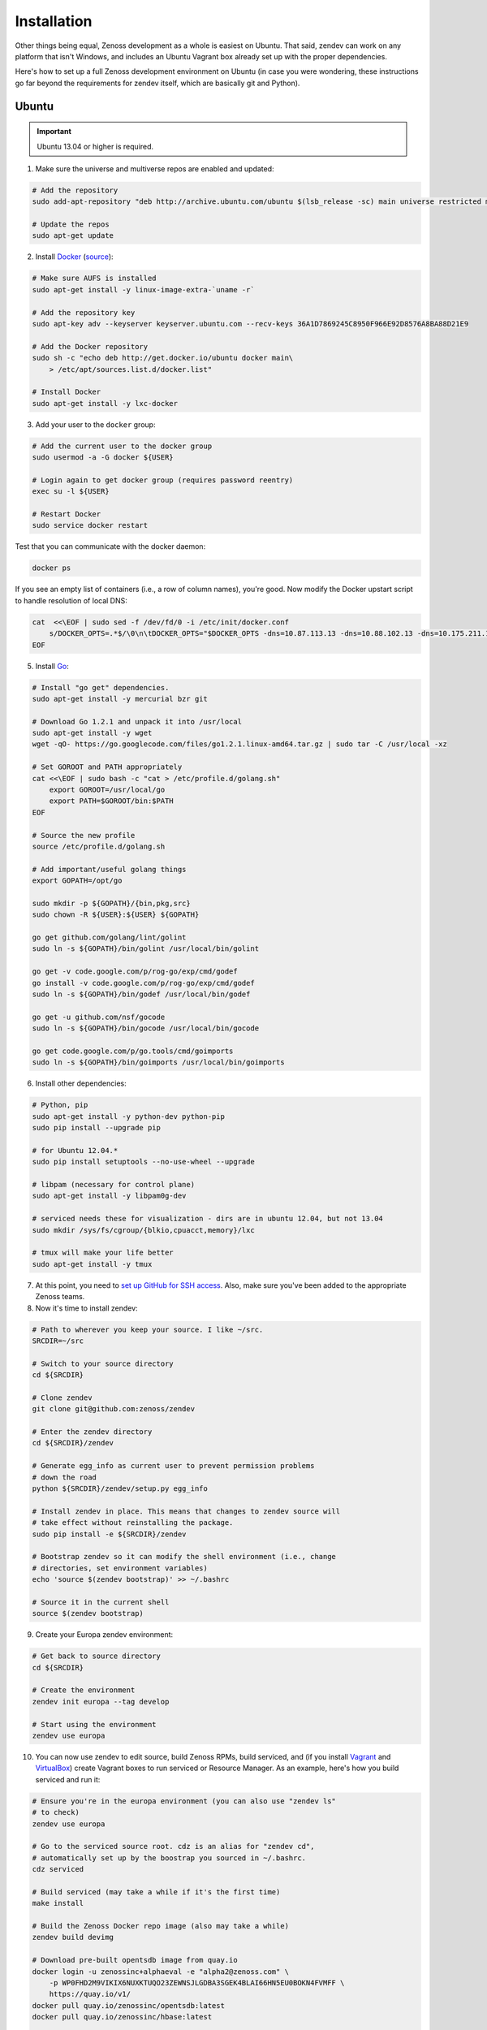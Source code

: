 ============
Installation
============

Other things being equal, Zenoss development as a whole is easiest on Ubuntu.
That said, zendev can work on any platform that isn't Windows, and includes an
Ubuntu Vagrant box already set up with the proper dependencies.

Here's how to set up a full Zenoss development environment on Ubuntu (in case
you were wondering, these instructions go far beyond the requirements for
zendev itself, which are basically git and Python).

Ubuntu
------
.. important:: Ubuntu 13.04 or higher is required.

1. Make sure the universe and multiverse repos are enabled and updated:

.. code-block:: bash

    # Add the repository
    sudo add-apt-repository "deb http://archive.ubuntu.com/ubuntu $(lsb_release -sc) main universe restricted multiverse"

    # Update the repos
    sudo apt-get update

2. Install Docker_ (`source <http://docs.docker.io/en/latest/installation/ubuntulinux/#ubuntu-raring-saucy>`_):

.. code-block:: bash

    # Make sure AUFS is installed
    sudo apt-get install -y linux-image-extra-`uname -r`

    # Add the repository key
    sudo apt-key adv --keyserver keyserver.ubuntu.com --recv-keys 36A1D7869245C8950F966E92D8576A8BA88D21E9

    # Add the Docker repository
    sudo sh -c "echo deb http://get.docker.io/ubuntu docker main\
        > /etc/apt/sources.list.d/docker.list"

    # Install Docker
    sudo apt-get install -y lxc-docker

3. Add your user to the ``docker`` group:

.. code-block:: bash

    # Add the current user to the docker group
    sudo usermod -a -G docker ${USER}

    # Login again to get docker group (requires password reentry)
    exec su -l ${USER}

    # Restart Docker
    sudo service docker restart

Test that you can communicate with the docker daemon:

.. code-block:: bash

    docker ps

If you see an empty list of containers (i.e., a row of column names), you're
good. Now modify the Docker upstart script to handle resolution of local DNS:

.. code-block:: bash

    cat  <<\EOF | sudo sed -f /dev/fd/0 -i /etc/init/docker.conf
        s/DOCKER_OPTS=.*$/\0\n\tDOCKER_OPTS="$DOCKER_OPTS -dns=10.87.113.13 -dns=10.88.102.13 -dns=10.175.211.10"/
    EOF


5. Install Go_:

.. code-block:: bash

    # Install "go get" dependencies.
    sudo apt-get install -y mercurial bzr git

    # Download Go 1.2.1 and unpack it into /usr/local
    sudo apt-get install -y wget
    wget -qO- https://go.googlecode.com/files/go1.2.1.linux-amd64.tar.gz | sudo tar -C /usr/local -xz

    # Set GOROOT and PATH appropriately
    cat <<\EOF | sudo bash -c "cat > /etc/profile.d/golang.sh"
        export GOROOT=/usr/local/go
        export PATH=$GOROOT/bin:$PATH
    EOF

    # Source the new profile
    source /etc/profile.d/golang.sh

    # Add important/useful golang things
    export GOPATH=/opt/go

    sudo mkdir -p ${GOPATH}/{bin,pkg,src}
    sudo chown -R ${USER}:${USER} ${GOPATH}

    go get github.com/golang/lint/golint
    sudo ln -s ${GOPATH}/bin/golint /usr/local/bin/golint

    go get -v code.google.com/p/rog-go/exp/cmd/godef
    go install -v code.google.com/p/rog-go/exp/cmd/godef
    sudo ln -s ${GOPATH}/bin/godef /usr/local/bin/godef

    go get -u github.com/nsf/gocode
    sudo ln -s ${GOPATH}/bin/gocode /usr/local/bin/gocode

    go get code.google.com/p/go.tools/cmd/goimports
    sudo ln -s ${GOPATH}/bin/goimports /usr/local/bin/goimports

6. Install other dependencies:

.. code-block:: bash

    # Python, pip
    sudo apt-get install -y python-dev python-pip
    sudo pip install --upgrade pip
    
    # for Ubuntu 12.04.*
    sudo pip install setuptools --no-use-wheel --upgrade

    # libpam (necessary for control plane)
    sudo apt-get install -y libpam0g-dev
    
    # serviced needs these for visualization - dirs are in ubuntu 12.04, but not 13.04
    sudo mkdir /sys/fs/cgroup/{blkio,cpuacct,memory}/lxc

    # tmux will make your life better
    sudo apt-get install -y tmux

7. At this point, you need to `set up GitHub for SSH access
   <https://help.github.com/articles/generating-ssh-keys>`_. Also, make sure
   you've been added to the appropriate Zenoss teams.

8. Now it's time to install zendev:

.. code-block:: bash

    # Path to wherever you keep your source. I like ~/src.
    SRCDIR=~/src

    # Switch to your source directory
    cd ${SRCDIR}

    # Clone zendev
    git clone git@github.com:zenoss/zendev

    # Enter the zendev directory
    cd ${SRCDIR}/zendev

    # Generate egg_info as current user to prevent permission problems 
    # down the road
    python ${SRCDIR}/zendev/setup.py egg_info

    # Install zendev in place. This means that changes to zendev source will
    # take effect without reinstalling the package.
    sudo pip install -e ${SRCDIR}/zendev

    # Bootstrap zendev so it can modify the shell environment (i.e., change
    # directories, set environment variables)
    echo 'source $(zendev bootstrap)' >> ~/.bashrc

    # Source it in the current shell
    source $(zendev bootstrap)

9. Create your Europa zendev environment:

.. code-block:: bash

    # Get back to source directory
    cd ${SRCDIR}

    # Create the environment
    zendev init europa --tag develop

    # Start using the environment
    zendev use europa

10. You can now use zendev to edit source, build Zenoss RPMs, build serviced,
    and (if you install Vagrant_ and VirtualBox_) create Vagrant boxes to run
    serviced or Resource Manager. As an example, here's how you build serviced
    and run it:

.. code-block:: bash

    # Ensure you're in the europa environment (you can also use "zendev ls" 
    # to check)
    zendev use europa

    # Go to the serviced source root. cdz is an alias for "zendev cd",
    # automatically set up by the boostrap you sourced in ~/.bashrc.
    cdz serviced

    # Build serviced (may take a while if it's the first time)
    make install

    # Build the Zenoss Docker repo image (also may take a while)
    zendev build devimg

    # Download pre-built opentsdb image from quay.io
    docker login -u zenossinc+alphaeval -e "alpha2@zenoss.com" \
        -p WP0FHD2M9VIKIX6NUXKTUQO23ZEWNSJLGDBA3SGEK4BLAI66HN5EU0BOKN4FVMFF \
        https://quay.io/v1/
    docker pull quay.io/zenossinc/opentsdb:latest
    docker pull quay.io/zenossinc/hbase:latest

    # Run a totally clean instance of serviced, automatically adding localhost
    # as a host, adding the Zenoss template, and deploying an instance of
    # Zenoss (warning: blows away state!) 
    zendev serviced --reset --deploy

OS X
----
OS X doesn't support Docker natively (although Docker 0.8 ostensibly `adds OS
X support, via boot2docker <http://docs.docker.io/en/latest/installation/mac/>`_). Even if it did, the default case-insensitive filesystem presents a problem if you're doing core Zenoss development (this isn't a problem with serviced). You'll be running things in an Ubuntu Vagrant box in either case.

That said, zendev can still manage your source locally, which will, for
example, allow you to use an IDE in OS X. zendev mounts the environment's
source tree into the Vagrant boxes it creates, so you can modify code directly.
If you don't care about this, you should probably just use the `Vagrant
box`_ to save yourself some effort. Otherwise:

1. Fire up Disk Utility. Create a partition (mine's 50G) formatted with
   a case-sensitive filesystem. Name it, e.g., "Source".
2. Perform steps 6-10, above, with ``/Volumes/Source`` (if you named your
   partition "Source") as the value of ``SRCDIR``.
3. Create an Ubuntu development box and go to town:

.. code-block:: bash

    zendev box create --type ubuntu europa


Windows
-------
Forget it, man. This will only end in tears. Use the `Vagrant box`_.


.. _Vagrant box:
Self-managed Vagrant box
------------------------
Essentially, this is a Vagrant box that has already had steps 1-6 applied.
zendev has the capability to create and manage instances of this box within an
environment, but it's also perfectly good just to start up a VM for
development. 

1. Install Vagrant_ and VirtualBox_ (don't use old versions, please).
2. Make a directory, somewhere, anywhere. ``cd`` into it.
3. Create the box:

.. code-block:: bash

    vagrant init ubuntu-13.04-docker-v3

As the pretty words will tell you, a Vagrantfile will have been created in that
directory. Edit it, uncomment the line specifying the box URL, and set it to
the one we have hosted:

.. code-block:: ruby

    config.vm.box_url = "http://vagrant.zendev.org/boxes/ubuntu-13.04-docker-v3.box"

You should also probably uncomment either the private or public networking line
so you can actually interact with the things running thereon:

.. code-block:: ruby

    config.vm.network :public_network

4. Start the box:

.. code-block:: bash

    vagrant up

5. SSH in and execute steps 6-10, above:

.. code-block:: bash

    vagrant ssh
    # etc.

Update zendev
-------------
Zendev should always be installed from a source checkout, in place. If you want
to update it, you can run:

.. code-block:: bash

    zendev selfupdate


.. _Docker: http://docker.io/
.. _Go: http://golang.org/
.. _Vagrant: http://www.vagrantup.com/downloads.html
.. _VirtualBox: https://www.virtualbox.org/wiki/Downloads
